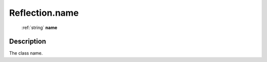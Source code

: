 .. _Reflection.name:

================================================
Reflection.name
================================================

   :ref:`string` **name**


Description
-----------

The class name.

